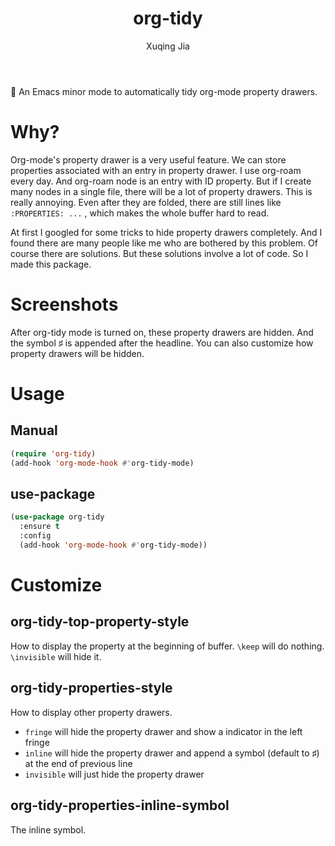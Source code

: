 #+title: org-tidy
#+author: Xuqing Jia

🧹 An Emacs minor mode to automatically tidy org-mode property drawers.

* Why?
Org-mode's property drawer is a very useful feature. We can store properties associated with an entry in property drawer. I use org-roam every day. And org-roam node is an entry with ID property. But if I create many nodes in a single file, there will be a lot of property drawers. This is really annoying. Even after they are folded, there are still lines like ~:PROPERTIES: ...~ , which makes the whole buffer hard to read.

At first I googled for some tricks to hide property drawers completely. And I found there are many people like me who are bothered by this problem. Of course there are solutions. But these solutions involve a lot of code. So I made this package.

* Screenshots

@@html:<div align="center">@@
@@html:<img src='https://raw.githubusercontent.com/jxq0/org-tidy/main/screenshot.png'>@@
@@html:</div>@@

After org-tidy mode is turned on, these property drawers are hidden. And the symbol ♯ is appended after the headline. You can also customize how property drawers will be hidden.

* Usage

** Manual
#+begin_src emacs-lisp
(require 'org-tidy)
(add-hook 'org-mode-hook #'org-tidy-mode)
#+end_src

** use-package
#+begin_src emacs-lisp
(use-package org-tidy
  :ensure t
  :config
  (add-hook 'org-mode-hook #'org-tidy-mode))
#+end_src

* Customize
** org-tidy-top-property-style
How to display the property at the beginning of buffer. ~\keep~ will do nothing. ~\invisible~ will hide it.

** org-tidy-properties-style
How to display other property drawers.

- ~fringe~ will hide the property drawer and show a indicator in the left fringe
- ~inline~ will hide the property drawer and append a symbol (default to ♯) at the end of previous line
- ~invisible~ will just hide the property drawer

** org-tidy-properties-inline-symbol
The inline symbol.
